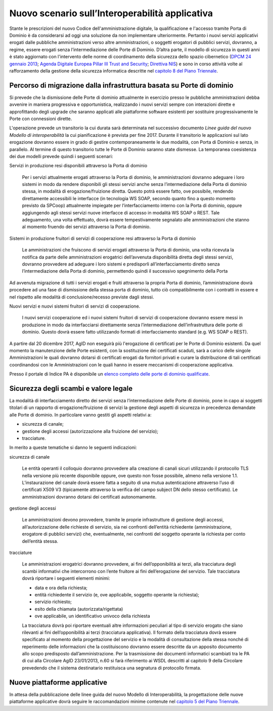 ------------------------------------------------
Nuovo scenario sull’Interoperabilità applicativa
------------------------------------------------

Stante le prescrizioni del nuovo Codice dell'amministrazione digitale, la
qualificazione e l'accesso tramite Porta di Dominio è da considerarsi ad oggi
una soluzione da non implementare ulteriormente. Pertanto i nuovi servizi
applicativi erogati dalle pubbliche amministrazioni verso altre
amministrazioni, o soggetti erogatori di pubblici servizi, dovranno, a regime,
essere erogati senza l’intermediazione delle Porte di Dominio. 
D’altra parte, il modello di sicurezza in questi anni è stato aggiornato con
l'intervento delle norme di coordinamento della sicurezza dello spazio
cibernetico (`DPCM 24 gennaio 2013`_; `Agenda Digitale Europea Pillar III Trust
and Security`_; `Direttiva NIS`_) e sono in corso attività volte al
rafforzamento della gestione della sicurezza informatica descritte nel
`capitolo 8 del Piano Triennale`_.

.. _`DPCM 24 gennaio 2013`:
   http://www.gazzettaufficiale.it/eli/id/2013/03/19/13A02504/sg
.. _`Agenda Digitale Europea Pillar III Trust and Security`:
   http://daeimplementation.eu/dae_actions.php?action_n=38
.. _`Direttiva NIS`:
   http://www.gazzettaufficiale.it/eli/id/2017/04/13/17A02655/sg
.. _`capitolo 8 del Piano Triennale`: 
   https://pianotriennale-ict.readthedocs.io/it/latest/doc/08_sicurezza.html

Percorso di migrazione dalla infrastruttura basata su Porte di dominio
----------------------------------------------------------------------

Si prevede che la dismissione delle Porte di dominio attualmente in esercizio
presso le pubbliche amministrazioni debba avvenire in maniera progressiva e
opportunistica, realizzando i nuovi servizi  sempre con interazioni dirette e
approfittando degli upgrade che saranno applicati alle piattaforme software
esistenti per sostituire progressivamente le Porte con connessioni dirette.

L'operazione prevede un transitorio la cui durata sarà determinata nel
successivo documento *Linee guida del nuovo Modello di interoperabilità* la cui
pianificazione è prevista per fine 2017.  Durante il transitorio le
applicazioni sul lato erogazione dovranno essere in grado di gestire
contemporaneamente le due modalità, con Porta di Dominio e senza, in parallelo.
Al termine di questo transitorio tutte le Porte di Dominio saranno state
dismesse.
La temporanea coesistenza dei due modelli prevede quindi i seguenti scenari:   

Servizi in produzione resi disponibili attraverso la Porta di dominio

  Per i servizi attualmente erogati attraverso la Porta di dominio, le
  amministrazioni dovranno adeguare i loro sistemi in modo da rendere
  disponibili gli stessi servizi anche senza l’intermediazione della Porta di
  dominio stessa, in modalità di erogazione/fruizione diretta. Questo potrà
  essere fatto, ove possibile, rendendo direttamente accessibili le interfacce
  (in tecnologia WS SOAP, secondo quanto fino a questo momento previsto da
  SPCoop) attualmente impiegate per l’interfacciamento interno con la Porta di
  dominio, oppure aggiungendo agli stessi servizi nuove interfacce di accesso
  in modalità WS SOAP o REST. Tale adeguamento, una volta effettuato, dovrà
  essere tempestivamente segnalato alle amministrazioni che stanno al momento
  fruendo dei servizi attraverso la Porta di dominio. 

Sistemi in produzione fruitori di servizi di cooperazione resi attraverso la Porta di dominio

  Le amministrazioni che fruiscono di servizi erogati attraverso la Porta di
  dominio, una volta ricevuta la notifica da parte delle amministrazioni
  erogatrici dell’avvenuta disponibilità diretta degli stessi servizi, dovranno
  provvedere ad adeguare i loro sistemi e predisporli all’interfacciamento
  diretto senza l’intermediazione della Porta di dominio, permettendo quindi il
  successivo spegnimento della Porta

Ad avvenuta migrazione di tutti i servizi erogati e fruiti attraverso la
propria Porta di dominio, l’amministrazione dovrà procedere ad una fase di
dismissione della stessa porta di dominio, tutto ciò compatibilmente con i
contratti in essere e nel  rispetto alle modalità di conclusione/recesso
previste dagli stessi. 

Nuovi servizi e nuovi sistemi fruitori di servizi di cooperazione.

  I nuovi servizi cooperazione ed i nuovi sistemi fruitori di servizi di
  cooperazione dovranno essere messi in produzione in modo da interfacciarsi
  direttamente senza l’intermediazione dell’infrastruttura delle porte di
  dominio. Questo dovrà essere fatto utilizzando formati di interfacciamento
  standard (e.g. WS SOAP o REST).   

A partire dal 20 dicembre 2017, AgID non eseguirà più l'erogazione di
certificati per le Porte di Dominio esistenti.  Da quel momento la manutenzione
delle Porte esistenti, con la sostituzione dei certificati scaduti, sarà a
carico delle singole Amministrazioni le quali dovranno dotarsi di certificati
erogati da fornitori privati e curare la distribuzione di tali certificati
coordinandosi con le Amministrazioni con le quali hanno in essere meccanismi di
cooperazione applicativa.

Presso il portale di Indice PA è disponibile un `elenco completo delle porte di
dominio qualificate <http://www.indicepa.gov.it/report/n-rep-porte-dominio.php>`_.

Sicurezza degli scambi e valore legale
--------------------------------------

La modalità di interfacciamento diretto dei servizi senza l’intermediazione
delle Porte di dominio, pone in capo ai soggetti titolari di un rapporto di
erogazione/fruizione di servizi la gestione degli aspetti di sicurezza in
precedenza demandate alle Porte di dominio. 
In particolare vanno gestiti gli aspetti relativi a:

- sicurezza di canale;
- gestione degli accessi (autorizzazione alla fruizione del servizio);
- tracciature.

In merito a queste tematiche si danno le seguenti indicazioni:

sicurezza di canale

  Le entità operanti il colloquio dovranno provvedere alla creazione di canali
  sicuri utilizzando il protocollo TLS nella versione più recente disponibile
  oppure, ove questo non fosse possibile, almeno nella versione 1.1.
  L’instaurazione del canale dovrà essere fatta a seguito di una mutua
  autenticazione  attraverso l’uso di certificati X509 V3 (tipicamente
  attraverso la verifica del campo subject DN dello stesso certificato). Le
  amministrazioni dovranno dotarsi dei certificati autonomamente. 

gestione degli accessi

  Le amministrazioni devono provvedere, tramite le proprie infrastrutture di
  gestione degli accessi, all’autorizzazione delle richieste di servizio, sia
  nei confronti dell’entità richiedente (amministrazione, erogatore di pubblici
  servizi) che, eventualmente, nei confronti del soggetto operante la richiesta
  per conto dell’entità stessa. 

tracciature

  Le amministrazioni erogatrici dovranno provvedere, ai fini dell’opponibilità
  ai terzi, alla tracciatura degli scambi informativi che intercorrono con l’ente
  fruitore ai fini dell’erogazione del servizio. Tale tracciatura dovrà riportare
  i seguenti elementi minimi:

  - data e ora della richiesta;
  - entità richiedente il servizio (e, ove applicabile, soggetto operante la
    richiesta);
  - servizio richiesto;
  - esito della chiamata (autorizzata/rigettata)
  - ove applicabile, un identificativo univoco della richiesta

  La tracciatura dovrà poi riportare eventuali altre informazioni peculiari al
  tipo di servizio erogato che siano rilevanti ai fini dell’opponibilità ai terzi
  (tracciatura applicativa).
  Il formato della tracciatura dovrà essere specificato al momento della
  progettazione del servizio e la modalità di consultazione della stessa nonché
  di reperimento delle informazioni che la costituiscono dovranno essere
  descritte da un apposito documento allo scopo predisposto dall’amministrazione.
  Per la trasmissione dei documenti informatici scambiati tra le PA 
  di cui alla Circolare AgID 23/01/2013, n.60 si farà riferimento ai WSDL descritti
  al capitolo 9 della Circolare prevedendo che il sistema destinatario restituisca
  una segnatura di protocollo firmata.

Nuove piattaforme applicative 
-----------------------------

In attesa della pubblicazione delle linee guida del nuovo Modello di
Interoperabilità, la progettazione delle nuove piattaforme applicative dovrà
seguire le raccomandazioni minime contenute nel `capitolo 5 del Piano Triennale`_.

.. _`capitolo 5 del Piano Triennale`:
   https://pianotriennale-ict.readthedocs.io/it/latest/doc/05_modello-di-interoperabilita.html

